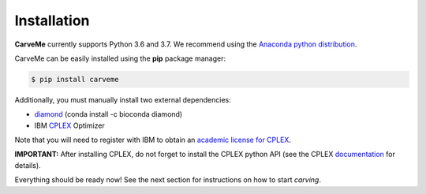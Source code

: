 .. highlight:: shell

============
Installation
============

**CarveMe** currently supports Python 3.6 and 3.7.
We recommend using the `Anaconda python
distribution <https://www.continuum.io/downloads>`_.

CarveMe can be easily installed using the **pip** package manager:

.. code-block:: console

    $ pip install carveme

Additionally, you must manually install two external dependencies:

- diamond_ (conda install -c bioconda diamond)
- IBM CPLEX_ Optimizer

.. _diamond: https://github.com/bbuchfink/diamond
.. _CPLEX: https://www.ibm.com/analytics/cplex-optimizer

Note that you will need to register with IBM to obtain an `academic license for CPLEX <https://www.ibm.com/academic/home>`_.

**IMPORTANT:** After installing CPLEX, do not forget to install the CPLEX python API (see the CPLEX documentation_ for details).

.. _documentation: https://www.ibm.com/support/knowledgecenter/SSSA5P_12.7.1/ilog.odms.cplex.help/CPLEX/GettingStarted/topics/set_up/Python_setup.html

Everything should be ready now! See the next section for instructions on how to start *carving*.
